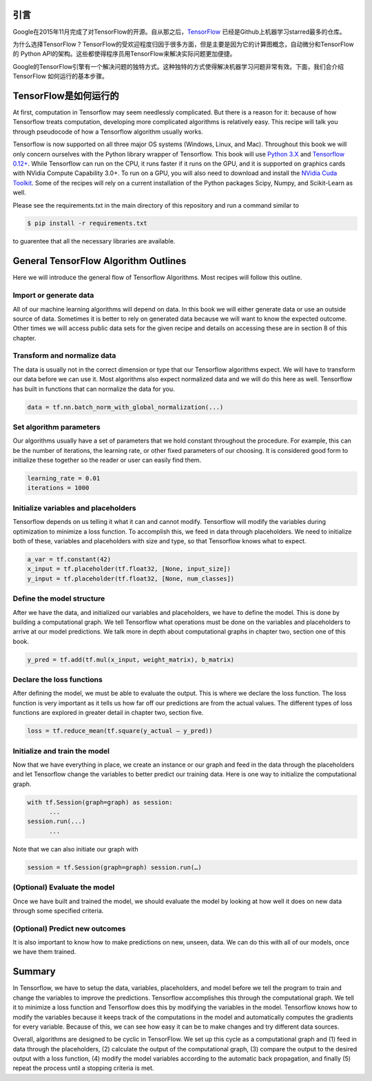 引言
----

Google在2015年11月完成了对TensorFlow的开源。自从那之后，`TensorFlow <https://github.com/tensorflow/tensorflow>`_ 
已经是Github上机器学习starred最多的仓库。

为什么选择TensorFlow ? TensorFlow的受欢迎程度归因于很多方面，但是主要是因为它的计算图概念，自动微分和TensorFlow的
Python API的架构。这些都使得程序员用TensorFlow来解决实际问题更加便捷。

Google的TensorFlow引擎有一个解决问题的独特方式。这种独特的方式使得解决机器学习问题非常有效。下面，我们会介绍TensorFlow
如何运行的基本步骤。

TensorFlow是如何运行的
-----------------------

At first, computation in Tensorflow may seem needlessly complicated. But there is a reason for it: because of 
how Tensorflow treats computation, developing more complicated algorithms is relatively easy. This recipe will 
talk you through pseudocode of how a Tensorflow algorithm usually works.

Tensorflow is now supported on all three major OS systems (Windows, Linux, and Mac). Throughout this book we 
will only concern ourselves with the Python library wrapper of Tensorflow. This book will use 
`Python 3.X <https://www.python.org>`_ and `Tensorflow 0.12+ <https://www.tensorflow.org>`_. While Tensorflow can 
run on the CPU, it runs faster if it runs on the GPU, and it is supported on graphics cards with NVidia Compute
Capability 3.0+. To run on a GPU, you will also need to download and install the 
`NVidia Cuda Toolkit <https://developer.nvidia.com/cuda-downloads>`_. Some of the recipes will rely on a current 
installation of the Python packages Scipy, Numpy, and Scikit-Learn as well.

Please see the requirements.txt in the main directory of this repository and run a command similar to

.. code:: sh
      
      $ pip install -r requirements.txt 
      
to guarentee that all the necessary libraries are available.

General TensorFlow Algorithm Outlines
-------------------------------------
Here we will introduce the general flow of Tensorflow Algorithms. Most recipes will follow this outline.

Import or generate data
^^^^^^^^^^^^^^^^^^^^^^^^
All of our machine learning algorithms will depend on data. In this book we will either generate data or use 
an outside source of data. Sometimes it is better to rely on generated data because we will want to know the 
expected outcome. Other times we will access public data sets for the given recipe and details on accessing 
these are in section 8 of this chapter.

Transform and normalize data
^^^^^^^^^^^^^^^^^^^^^^^^^^^^
The data is usually not in the correct dimension or type that our Tensorflow algorithms expect. We will have
to transform our data before we can use it. Most algorithms also expect normalized data and we will do this 
here as well. Tensorflow has built in functions that can normalize the data for you.

.. code:: python
      
      data = tf.nn.batch_norm_with_global_normalization(...)

Set algorithm parameters
^^^^^^^^^^^^^^^^^^^^^^^
Our algorithms usually have a set of parameters that we hold constant throughout the procedure. For example, 
this can be the number of iterations, the learning rate, or other fixed parameters of our choosing. It is 
considered good form to initialize these together so the reader or user can easily find them.

.. code:: python
      
      learning_rate = 0.01 
      iterations = 1000

Initialize variables and placeholders
^^^^^^^^^^^^^^^^^^^^^^^^^^^^^^^^^^^^^
Tensorflow depends on us telling it what it can and cannot modify. Tensorflow will modify the variables during 
optimization to minimize a loss function. To accomplish this, we feed in data through placeholders. We need to 
initialize both of these, variables and placeholders with size and type, so that Tensorflow knows what to expect.

.. code:: python
      
      a_var = tf.constant(42) 
      x_input = tf.placeholder(tf.float32, [None, input_size]) 
      y_input = tf.placeholder(tf.float32, [None, num_classes])

Define the model structure
^^^^^^^^^^^^^^^^^^^^^^^^^^
After we have the data, and initialized our variables and placeholders, we have to define the model. This is 
done by building a computational graph. We tell Tensorflow what operations must be done on the variables and
placeholders to arrive at our model predictions. We talk more in depth about computational graphs in chapter two, 
section one of this book.

.. code:: python
      
      y_pred = tf.add(tf.mul(x_input, weight_matrix), b_matrix)


Declare the loss functions
^^^^^^^^^^^^^^^^^^^^^^^^^
After defining the model, we must be able to evaluate the output. This is where we declare the loss function. 
The loss function is very important as it tells us how far off our predictions are from the actual values. 
The different types of loss functions are explored in greater detail in chapter two, section five.

.. code:: python
      
      loss = tf.reduce_mean(tf.square(y_actual – y_pred))

Initialize and train the model
^^^^^^^^^^^^^^^^^^^^^^^^^^^^^^

Now that we have everything in place, we create an instance or our graph and feed in the data through the
placeholders and let Tensorflow change the variables to better predict our training data. Here is one way 
to initialize the computational graph.

.. code:: python
      
      with tf.Session(graph=graph) as session:
            ...
      session.run(...)
            ...

Note that we can also initiate our graph with

.. code:: python
      
      session = tf.Session(graph=graph) session.run(…)

(Optional) Evaluate the model
^^^^^^^^^^^^^^^^^^^^^^^^^^^^

Once we have built and trained the model, we should evaluate the model by looking at how well it does on 
new data through some specified criteria.

(Optional) Predict new outcomes
^^^^^^^^^^^^^^^^^^^^^^^^^^^^^^^

It is also important to know how to make predictions on new, unseen, data. We can do this with all of 
our models, once we have them trained.

Summary
-------

In Tensorflow, we have to setup the data, variables, placeholders, and model before we tell the program
to train and change the variables to improve the predictions. Tensorflow accomplishes this through the
computational graph. We tell it to minimize a loss function and Tensorflow does this by modifying the 
variables in the model. Tensorflow knows how to modify the variables because it keeps track of the 
computations in the model and automatically computes the gradients for every variable. Because of this,
we can see how easy it can be to make changes and try different data sources.

Overall, algorithms are designed to be cyclic in TensorFlow. We set up this cycle as a computational 
graph and (1) feed in data through the placeholders, (2) calculate the output of the computational graph, 
(3) compare the output to the desired output with a loss function, (4) modify the model variables 
according to the automatic back propagation, and finally (5) repeat the process until a stopping criteria is met.
